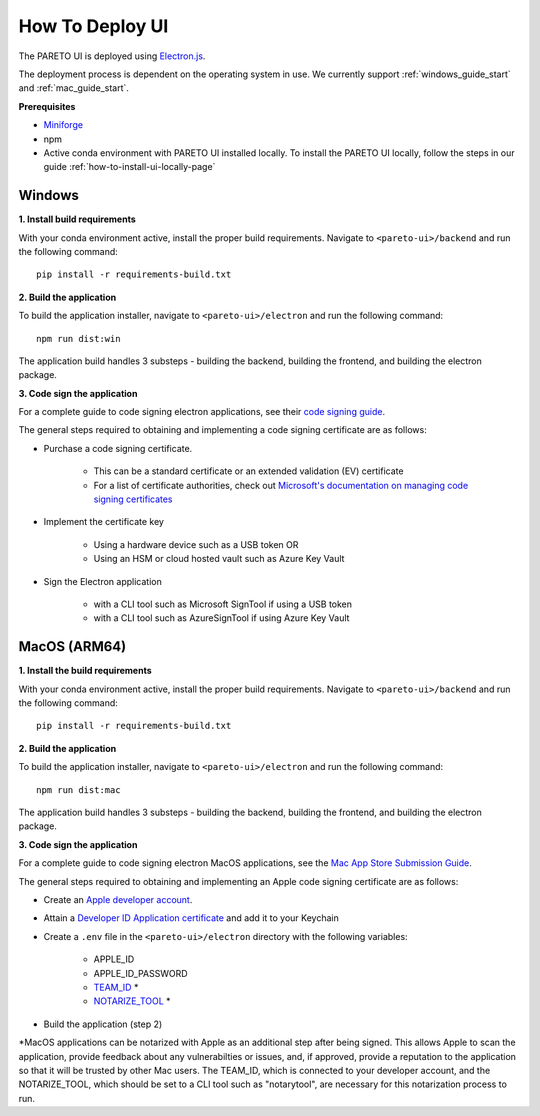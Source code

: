 ================
How To Deploy UI
================

The PARETO UI is deployed using `Electron.js <https://www.electronjs.org/docs/latest/>`_.

The deployment process is dependent on the operating system in use. We currently support :ref:`windows_guide_start` and :ref:`mac_guide_start`.

**Prerequisites**

- `Miniforge <https://github.com/conda-forge/miniforge>`_ 
- npm
- Active conda environment with PARETO UI installed locally. To install the PARETO UI locally, follow the steps in our guide :ref:`how-to-install-ui-locally-page`


.. _windows_guide_start:

Windows
-------

.. _windows_build_requirements:

**1. Install build requirements**

With your conda environment active, install the proper build requirements. Navigate to ``<pareto-ui>/backend`` and run the following command::

    pip install -r requirements-build.txt


.. _windows_application_build:

**2. Build the application**

To build the application installer, navigate to ``<pareto-ui>/electron`` and run the following command::

    npm run dist:win

The application build handles 3 substeps - building the backend, building the frontend, and building the electron package. 


.. _windows_code_sign:

**3. Code sign the application**

For a complete guide to code signing electron applications, see their `code signing guide <https://www.electronjs.org/docs/latest/tutorial/code-signing>`_.

The general steps required to obtaining and implementing a code signing certificate are as follows:

* Purchase a code signing certificate. 

    * This can be a standard certificate or an extended validation (EV) certificate
    * For a list of certificate authorities, check out `Microsoft's documentation on managing code signing certificates <https://learn.microsoft.com/en-us/windows-hardware/drivers/dashboard/code-signing-cert-manage#get-or-renew-a-code-signing-certificate>`_

* Implement the certificate key

    * Using a hardware device such as a USB token OR
    * Using an HSM or cloud hosted vault such as Azure Key Vault

* Sign the Electron application

    * with a CLI tool such as Microsoft SignTool if using a USB token
    * with a CLI tool such as AzureSignTool if using Azure Key Vault

.. _mac_guide_start:

MacOS (ARM64)
-------------

.. _mac_build_requirements:

**1. Install the build requirements**

With your conda environment active, install the proper build requirements. Navigate to ``<pareto-ui>/backend`` and run the following command::

    pip install -r requirements-build.txt


.. _mac_application_build:

**2. Build the application**

To build the application installer, navigate to ``<pareto-ui>/electron`` and run the following command::

    npm run dist:mac

The application build handles 3 substeps - building the backend, building the frontend, and building the electron package. 


.. _mac_code_sign:

**3. Code sign the application**

For a complete guide to code signing electron MacOS applications, see the `Mac App Store Submission Guide <https://www.electronjs.org/docs/latest/tutorial/mac-app-store-submission-guide>`_.


The general steps required to obtaining and implementing an Apple code signing certificate are as follows:

* Create an `Apple developer account <https://developer.apple.com/>`_.
* Attain a `Developer ID Application certificate <https://developer.apple.com/help/account/create-certificates/create-developer-id-certificates/>`_ and add it to your Keychain
* Create a ``.env`` file in the ``<pareto-ui>/electron`` directory with the following variables:

    * APPLE_ID
    * APPLE_ID_PASSWORD
    * `TEAM_ID <BuildAsterisks_>`_ *
    * `NOTARIZE_TOOL <BuildAsterisks_>`_ *



* Build the application (step 2)

.. _BuildAsterisks:

\*MacOS applications can be notarized with Apple as an additional step after being signed. This allows Apple to scan the application, provide feedback about any vulnerabilties or issues, and, if approved, provide a reputation to the application so that it will be trusted by other Mac users. The TEAM_ID, which is connected to your developer account, and the NOTARIZE_TOOL, which should be set to a CLI tool such as "notarytool", are necessary for this notarization process to run.
